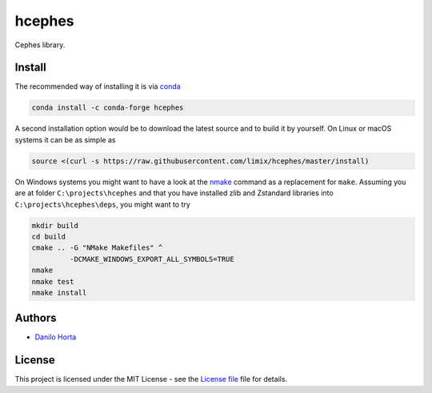 hcephes
=======

|Build-Status| |Win-Build-Status| |Codacy-Grade|

Cephes library.

Install
-------

The recommended way of installing it is via conda_

.. code:: bash

    conda install -c conda-forge hcephes

A second installation option would be to download the latest source and to
build it by yourself.
On Linux or macOS systems it can be as simple as

.. code:: bash

    source <(curl -s https://raw.githubusercontent.com/limix/hcephes/master/install)

On Windows systems you might want to have a look at the nmake_ command
as a replacement for ``make``.
Assuming you are at folder ``C:\projects\hcephes`` and that you have installed
zlib and Zstandard libraries into ``C:\projects\hcephes\deps``, you might want
to try

.. code:: dos

    mkdir build
    cd build
    cmake .. -G "NMake Makefiles" ^
             -DCMAKE_WINDOWS_EXPORT_ALL_SYMBOLS=TRUE
    nmake
    nmake test
    nmake install

Authors
-------

* `Danilo Horta`_

License
-------

This project is licensed under the MIT License - see the `License file`_ file
for details.


.. |Build-Status| image:: https://travis-ci.org/limix/hcephes.svg?branch=master
    :target: https://travis-ci.org/limix/hcephes

.. |Win-Build-Status| image:: https://ci.appveyor.com/api/projects/status/xryjgvyt2vbq56qj/branch/master?svg=true
    :target: https://ci.appveyor.com/project/Horta/hcephes/branch/master

.. |Codacy-Grade| image:: https://api.codacy.com/project/badge/Grade/83c5d8cd22cb46b3bc5eaa16fd18fa69
    :target: https://www.codacy.com/app/danilo.horta/hcephes?utm_source=github.com&amp;utm_medium=referral&amp;utm_content=limix/hcephes&amp;utm_campaign=Badge_Grade

.. _conda: http://conda.pydata.org/docs/index.html

.. _License file: https://raw.githubusercontent.com/limix/hcephes/master/LICENSE.txt

.. _Danilo Horta: https://github.com/horta

.. _nmake: https://msdn.microsoft.com/en-us/library/dd9y37ha.aspx
